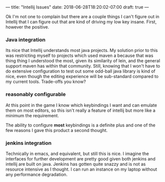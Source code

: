 ---
title: "Intellij Issues"
date: 2018-06-28T18:20:02-07:00
draft: true
---

Ok I'm not one to complain but there are a couple things I can't
figure out in Intellij that I can figure out that are kind of driving
my low key insane.  First, however the positive.

*** Java integration
    Its nice that Intellij understands most java projects.  My solution
    prior to this was restricting myself to projects which used maven
    a because that was thing thing I understood the most, given its
    similarity of lein, and the general support maven has within that
    community. Still, knowing that I won't have to do extensive
    configuration to test out some odd-ball java library is kind of nice,
    even though the editing experience will be sub-standard compared to my
    current tools.  Trade-offs you know?
*** reasonably configurable
    At this point in the game I know which keybindings I want and can
    emulate them on most editors, so this isn't really a feature of
    intellij but more like a minimum the requirement.

    The ability to configure *most* keybindings is a definite plus and
    one of the few reasons I gave this product a second thought.
*** jenkins integration
    Technically in emacs, and equivalent, but still this is nice.  I
    imagine the interfaces for further development are pretty good
    given both jenkins and intellij are built on java.  Jenkins has
    gotten quite snazzy and is not as resource intensive as I
    thought.  I can run an instance on my laptop without any
    performance degradation.
